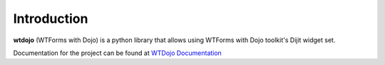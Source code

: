 .. _introduction:

Introduction
============

**wtdojo** (WTForms with Dojo) is a python library that allows using WTForms with Dojo toolkit's Dijit widget set.

Documentation for the project can be found at `WTDojo Documentation <http://packages.python.org/wtdojo/>`_

